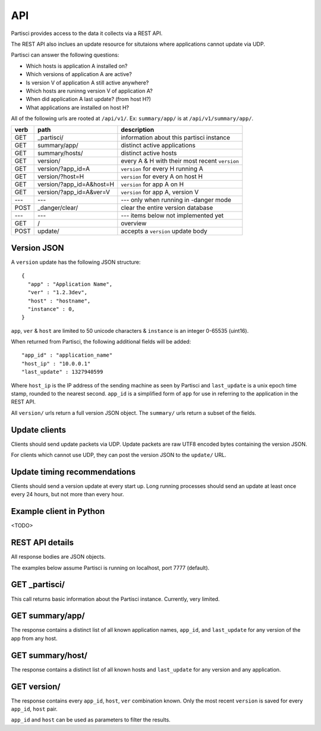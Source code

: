 API
===

Partisci provides access to the data it collects via a REST API.

The REST API also inclues an update resource for situtaions where applications cannot update via UDP.

Partisci can answer the following questions:

* Which hosts is application A installed on?
* Which versions of application A are active?
* Is version V of application A still active anywhere?
* Which hosts are runinng version V of application A?
* When did application A last update? (from host H?)
* What applications are installed on host H?


All of the following urls are rooted at ``/api/v1/``. Ex: ``summary/app/`` is at
``/api/v1/summary/app/``.

======  ===========================  ====
verb    path                         description
======  ===========================  ====
GET     _partisci/                   information about this partisci instance
GET     summary/app/                 distinct active applications
GET     summary/hosts/               distinct active hosts
GET     version/                     every A & H with their most recent ``version``
GET     version/?app_id=A            ``version`` for every H running A
GET     version/?host=H              ``version`` for every A on host H
GET     version/?app_id=A&host=H     ``version`` for app A on H
GET     version/?app_id=A&ver=V      ``version`` for app A, version V
---     ---                          --- only when running in -danger mode
POST    _danger/clear/               clear the entire version database
---     ---                          --- items below not implemented yet
GET     /                            overview
POST    update/                      accepts a ``version`` update body
======  ===========================  ====

Version JSON
------------

A ``version`` update has the following JSON structure::

    {
      "app" : "Application Name",
      "ver" : "1.2.3dev",
      "host" : "hostname",
      "instance" : 0,
    }

``app``, ``ver`` & ``host`` are limited to 50 unicode characters &
``instance`` is an integer 0-65535 (uint16).

When returned from Partisci, the following additional fields will be added::

    "app_id" : "application_name"
    "host_ip" : "10.0.0.1"
    "last_update" : 1327940599

Where ``host_ip`` is the IP address of the sending machine as seen by Partisci
and ``last_update`` is a unix epoch time stamp, rounded to the nearest second.
``app_id`` is a simplified form of ``app`` for use in referring to the application in the REST API.

All ``version/`` urls return a full version JSON object. The ``summary/`` urls return a subset of the fields.

Update clients
--------------

Clients should send update packets via UDP. Update packets are raw UTF8 encoded bytes containing the version JSON.

For clients which cannot use UDP, they can post the version JSON to the
``update/`` URL.

Update timing recommendations
-----------------------------

Clients should send a version update at every start up. Long running processes should send an update at least once every 24 hours, but not more than every hour.

Example client in Python
------------------------

<TODO>

REST API details
----------------

All response bodies are JSON objects.

The examples below assume Partisci is running on localhost, port 7777 (default).

GET _partisci/
----------------------

This call returns basic information about the Partisci instance. Currently, very limited.

.. command-output:: curl 'http://localhost:7777/api/v1/_partisci/' | python -m json.tool
    :shell:
    :nostderr:


GET summary/app/
------------------------

The response contains a distinct list of all known application names, ``app_id``,  and ``last_update`` for any version of the app from any host.

.. command-output:: curl 'http://localhost:7777/api/v1/summary/app/' | python -m json.tool
    :shell:
    :nostderr:


GET summary/host/
-------------------------

The response contains a distinct list of all known hosts and ``last_update`` for any version and any application.

.. command-output:: curl 'http://localhost:7777/api/v1/summary/host/' | python -m json.tool
    :shell:
    :nostderr:


GET version/
-------------------------

The response contains every ``app_id``, ``host``, ``ver`` combination known. Only the most recent ``version`` is saved for every ``app_id``, ``host`` pair.

.. command-output:: curl 'http://localhost:7777/api/v1/version/' | python -m json.tool
    :shell:
    :nostderr:


``app_id`` and ``host`` can be used as parameters to filter the results.

.. command-output:: curl 'http://localhost:7777/api/v1/version/?app_id=demo_app_a' | python -m json.tool
    :shell:
    :nostderr:

.. command-output:: curl 'http://localhost:7777/api/v1/version/?host=host1.example.com' | python -m json.tool
    :shell:
    :nostderr:

.. command-output:: curl 'http://localhost:7777/api/v1/version/?app_id=demo_app_a&host=host1.example.com' | python -m json.tool
    :shell:
    :nostderr:



